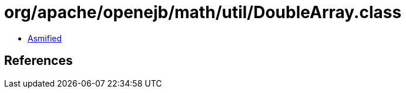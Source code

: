 = org/apache/openejb/math/util/DoubleArray.class

 - link:DoubleArray-asmified.java[Asmified]

== References

